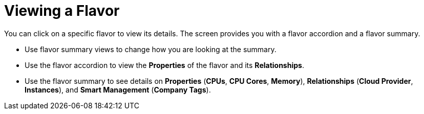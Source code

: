 [[_reviewing_a_flavor]]
= Viewing a Flavor

You can click on a specific flavor to view its details.
The screen provides you with a flavor accordion and a flavor summary. 

* Use flavor summary views to change how you are looking at the summary. 
* Use the flavor accordion to view the *Properties* of the flavor and its *Relationships*. 
* Use the flavor summary to see details on *Properties* (*CPUs*, *CPU Cores*, *Memory*), *Relationships* (*Cloud Provider*, *Instances*), and *Smart Management* (*Company Tags*). 
